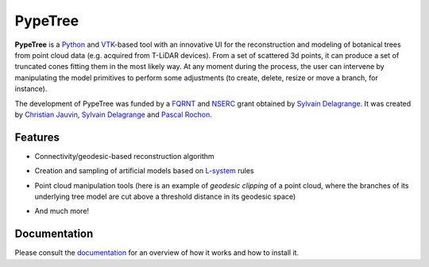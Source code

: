 ========
PypeTree
========

**PypeTree** is a Python_ and VTK_-based tool with an innovative UI
for the reconstruction and modeling of botanical trees from point
cloud data (e.g. acquired from T-LiDAR devices). From a set of
scattered 3d points, it can produce a set of truncated cones fitting
them in the most likely way. At any moment during the process, the
user can intervene by manipulating the model primitives to perform
some adjustments (to create, delete, resize or move a branch, for
instance).

The development of PypeTree was funded by a FQRNT_ and NSERC_ grant
obtained by `Sylvain Delagrange`_. It was created by `Christian
Jauvin`_, `Sylvain Delagrange`_ and `Pascal Rochon`_.

.. _Python: http://www.python.org
.. _VTK: http://www.vtk.org
.. _FQRNT: http://www.fqrnt.gouv.qc.ca
.. _NSERC: http://www.nserc-crsng.gc.ca/
.. _Christian Jauvin: http://christianjauv.in
.. _Sylvain Delagrange: http://services.uqo.ca/DosEtuCorpsProf/PageProfesseur.aspx?id=sylvain.delagrange
.. _Pascal Rochon: http://www.cef-cfr.ca/index.php?n=Membres.PascalRochon

Features
--------

* Connectivity/geodesic-based reconstruction algorithm

.. image:: https://raw.github.com/cjauvin/pypetree/gh-pages/_images/pp_features_recon.png

* Creation and sampling of artificial models based on L-system_ rules

.. _L-system: http://en.wikipedia.org/L-system

.. image:: https://raw.github.com/cjauvin/pypetree/gh-pages/_images/pp_features_lsys.png

* Point cloud manipulation tools (here is an example of *geodesic
  clipping* of a point cloud, where the branches of its underlying
  tree model are cut above a threshold distance in its geodesic space)

.. image:: https://raw.github.com/cjauvin/pypetree/gh-pages/_images/pp_features_geoclip.png

* And much more!

Documentation
-------------

Please consult the documentation_ for an overview of how it works and how to install it.

.. _documentation: http://cjauvin.github.io/pypetree/

